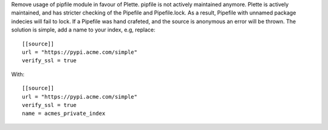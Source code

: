 Remove usage of pipfile module in favour of Plette.
pipfile is not actively maintained anymore. Plette is actively maintained,
and has stricter checking of the Pipefile and Pipefile.lock. As a result,
Pipefile with unnamed package indecies will fail to lock. If a Pipefile
was hand crafeted, and the source is anonymous an error will be thrown.
The solution is simple, add a name to your index, e.g, replace::

   [[source]]
   url = "https://pypi.acme.com/simple"
   verify_ssl = true

With::

   [[source]]
   url = "https://pypi.acme.com/simple"
   verify_ssl = true
   name = acmes_private_index
